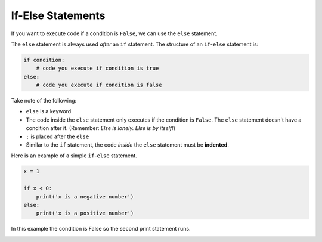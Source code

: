 .. role:: python(code)
   :language: python

If-Else Statements
====================

If you want  to execute code if a condition is ``False``, we can use the ``else`` statement. 

.. image:: img/2_example1.png
  :width: 250
  :align: center

The ``else`` statement is always used *after* an ``if`` statement. The structure of an ``if``-``else`` statement is:

.. code-block:: 

    if condition:
        # code you execute if condition is true
    else:
        # code you execute if condition is false

Take note of the following:

* ``else`` is a keyword

* The code inside the ``else`` statement only executes if the condition is ``False``. The ``else`` statement doesn't have a condition after it. (Remember: *Else is lonely. Else is by itself!*)

* ``:`` is placed after the ``else``

* Similar to the ``if`` statement, the code *inside* the ``else`` statement must be **indented**.

Here is an example of a simple ``if``-``else`` statement.

.. code-block:: python

    x = 1

    if x < 0:
        print('x is a negative number')
    else:
        print('x is a positive number')

In this example the condition is False so the second print statement runs.

.. image:: img/2_example2.png
  :width: 500
  :align: center

.. dropdown:: Question 1
    :open:
    :color: info
    :icon: question

    What do you think the output of the following code will be?

    .. code-block:: python

        current_speed = 45
        speed_limit = 40

        if current_speed > speed_limit:
            print('You are speeding! {}km/h is above the speed limit of {}km/h. Slow down!'.format(current_speed, speed_limit))
        else:
            print('You are travelling within the speed limit.')

    .. dropdown:: Solution
        :class-title: sd-font-weight-bold
        :color: dark

        .. code-block:: html

            You are speeding! 45km/h is above the speed limit of 40km/h. Slow down!

        The condition in the ``if`` statement evaluates to ``True`` so the code indented in the ``if`` statement will execute,  but the code under the ``else`` will not.

        .. image:: img/2_question1.png
            :width: 550
            :align: center

        Note that this code also using string formatting.

        .. image:: img/format2.1.png
            :width: 800
            :align: center

.. dropdown:: Question 2
    :open:
    :color: info
    :icon: question

    What do you think the output of the following code will be?

    .. code-block:: python

        time = 6

        print("I'm hungry.")

        if time == 6:
            print("It's dinner time!")
        else:
            print('Dinner will be soon...')

        print('I hope we get pizza for dinner!')

    .. dropdown:: :material-regular:`lock;1.5em` Solution
        :class-title: sd-font-weight-bold
        :color: dark

        .. .. code-block:: html

        ..     I'm hungry.
        ..     It's dinner time!
        ..     I hope we get pizza for dinner!

        .. The first print statement will run because it's not inside an ``if``-``else`` statement.

        .. .. image:: img/2_question2.png
        ..     :width: 550
        ..     :align: center

        .. In the ``if``-``else`` block of code the condition in the ``if`` statement evaluates to ``True`` so the code indented in the ``if`` statement will execute, but the code under the ``else`` will not.

        .. The final ``print`` statement will always run because it's not inside an ``if``-``else`` statement.

        *Solution is locked*

.. dropdown:: Code challenge: Elevator
    :color: warning
    :icon: star

    Implement the algorithm illustrated in the diagram below in Python. **Pay close attention to the indentation.**

    .. image:: img/2_question3.png
            :width: 400
            :align: center

    .. dropdown:: :material-regular:`lock;1.5em` Solution
        :class-title: sd-font-weight-bold
        :color: dark

        .. .. code-block:: python

        ..         pressed = 'up'

        ..         print('Doors closing')

        ..         if pressed == 'up':
        ..             print('Moving up')
        ..         else:
        ..             print('Moving down')

        ..         print('Doors opening')

        .. Things to remember:

        .. * Code inside the ``if`` and the ``else`` statements have to be indented. The rest of the code should not be indented.

        .. * Use ``==`` for comparison.

        .. * The ``else`` statement is lonely. *The else is by itself!*

        *Solution is locked*

.. dropdown:: Code challenge: Odd Even
    :color: warning
    :icon: star

    Write a program that asks the user for an integer and then displays whether the number is odd or even.

    **Example 1**

    .. code-block:: html
    
        Enter a number: 1
        This number is odd

    **Example 2**

    .. code-block:: html
      
        Enter a number: 2
        This number is even

    .. hint::
        Use the modulus operator ``%`` to returns the remainder. 

        * When even numbers are divided by 2 the remainder is 0

        * When odd numbers are divided by 2 the remainder is 0

    .. dropdown:: :material-regular:`lock;1.5em` Solution
        :class-title: sd-font-weight-bold
        :color: dark

        .. .. code-block::

        ..     x = int(input('Enter a number: '))

        ..     if x % 2 == 0:
        ..         print('This number is even')
        ..     else:
        ..         print('This number is odd')

        *Solution is locked*